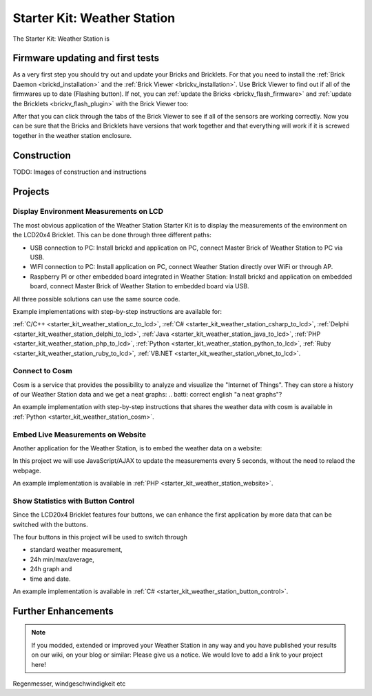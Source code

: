 .. _starter_kit_weather_station:

Starter Kit: Weather Station
============================

.. raw:: html

	{% from "macros.html" import tfdocstart, tfdocimg, tfdocend %}
	{{
	    tfdocstart("Kits/weather_station_cosm_graphs_350.jpg",
	               "Kits/weather_station_cosm_graphs_600.jpg",
	               "Weather Station: Cosm graphs")
	}}
	{{
	    tfdocimg("Kits/weather_station_lcd_all_100.jpg",
	             "Kits/weather_station_lcd_all_orig.jpg",
	             "Weather Station: Different Modes")
	}}
	{{
	    tfdocimg("Kits/weather_station_website_100.jpg",
	             "Kits/weather_station_website_orig.jpg",
	             "Weather Station: Embedded in website")
	}}
	{{ tfdocend() }}

The Starter Kit: Weather Station is 

.. batti: introduction text of next parts

Firmware updating and first tests
---------------------------------

As a very first step you should try out and update your Bricks and Bricklets.
For that you need to install the :ref:`Brick Daemon <brickd_installation>` and 
the :ref:`Brick Viewer <brickv_installation>`. Use Brick Viewer to find out
if all of the firmwares up to date (Flashing button). If not, you can
:ref:`update the Bricks <brickv_flash_firmware>` and 
:ref:`update the Bricklets <brickv_flash_plugin>` with the Brick 
Viewer too:

.. image:: /Images/Kits/weather_station_update_350.jpg
   :scale: 100 %
   :alt: Weather Station update in Brick Viewer
   :align: center
   :target: ../../_images/Kits/weather_station_update_orig.jpg


After that you can click through the tabs of the Brick Viewer to see if
all of the sensors are working correctly. Now you can be sure that the
Bricks and Bricklets have versions that work together and that
everything will work if it is screwed together in the weather station
enclosure.

.. batti: screenshot brickv with all tabs?

Construction
------------

TODO: Images of construction and instructions

Projects
--------

Display Environment Measurements on LCD
^^^^^^^^^^^^^^^^^^^^^^^^^^^^^^^^^^^^^^^

The most obvious application of the Weather Station Starter Kit is to display
the measurements of the environment on the LCD20x4 Bricklet. This can be 
done through three different paths:

* USB connection to PC: Install brickd and application on PC, connect
  Master Brick of Weather Station to PC via USB.
* WIFI connection to PC: Install application on PC, connect
  Weather Station directly over WiFi or through AP.
* Raspberry PI or other embedded board integrated in Weather Station:
  Install brickd and application on embedded board, connect Master Brick of
  Weather Station to embedded board via USB.

.. batti: link to further enhancement section? how to use rasp with weather station etc.

All three possible solutions can use the same source code.

Example implementations with step-by-step instructions are available for:

:ref:`C/C++ <starter_kit_weather_station_c_to_lcd>`,
:ref:`C# <starter_kit_weather_station_csharp_to_lcd>`,
:ref:`Delphi <starter_kit_weather_station_delphi_to_lcd>`,
:ref:`Java <starter_kit_weather_station_java_to_lcd>`,
:ref:`PHP <starter_kit_weather_station_php_to_lcd>`,
:ref:`Python <starter_kit_weather_station_python_to_lcd>`,
:ref:`Ruby <starter_kit_weather_station_ruby_to_lcd>`,
:ref:`VB.NET <starter_kit_weather_station_vbnet_to_lcd>`.

Connect to Cosm
^^^^^^^^^^^^^^^

Cosm is a service that provides the possibility to analyze and visualize
the "Internet of Things". They can store a history of our Weather Station
data and we get a neat graphs:
.. batti: correct english "a neat graphs"?

.. image:: /Images/Kits/weather_station_cosm_graphs_600.jpg
   :scale: 100 %
   :alt: Cosm datastreams shown as graph
   :align: center
   :target: ../../_images/Kits/weather_station_cosm_graphs_orig.jpg

An example implementation with step-by-step instructions that shares the 
weather data with cosm is available
in :ref:`Python <starter_kit_weather_station_cosm>`.

Embed Live Measurements on Website
^^^^^^^^^^^^^^^^^^^^^^^^^^^^^^^^^^

Another application for the Weather Station, is to embed the weather data
on a website:

.. image:: /Images/Kits/weather_station_website_orig.jpg
   :scale: 100 %
   :alt: Cosm datastreams shown as graph
   :align: center
   :target: ../../_images/Kits/weather_station_website_orig.jpg

In this project we will use JavaScript/AJAX to update the measurements
every 5 seconds, without the need to relaod the webpage.

An example implementation is available
in :ref:`PHP <starter_kit_weather_station_website>`.

Show Statistics with Button Control
^^^^^^^^^^^^^^^^^^^^^^^^^^^^^^^^^^^

Since the LCD20x4 Bricklet features four buttons, we can enhance the first
application by more data that can be switched with the buttons.

.. image:: /Images/Kits/weather_station_lcd_all_orig.jpg
   :scale: 100 %
   :alt: Different modes of button control project 
   :align: center
   :target: ../../_images/Kits/weather_station_lcd_all_orig.jpg

The four buttons in this project will be used to switch through

* standard weather measurement,
* 24h min/max/average,
* 24h graph and
* time and date.

An example implementation is available
in :ref:`C# <starter_kit_weather_station_button_control>`.

Further Enhancements
--------------------

.. note::
 If you modded, extended or improved your Weather Station in any way and you
 have published your results on our wiki, on your blog or similar: Please give
 us a notice. We would love to add a link to your project here!

Regenmesser, windgeschwindigkeit etc

